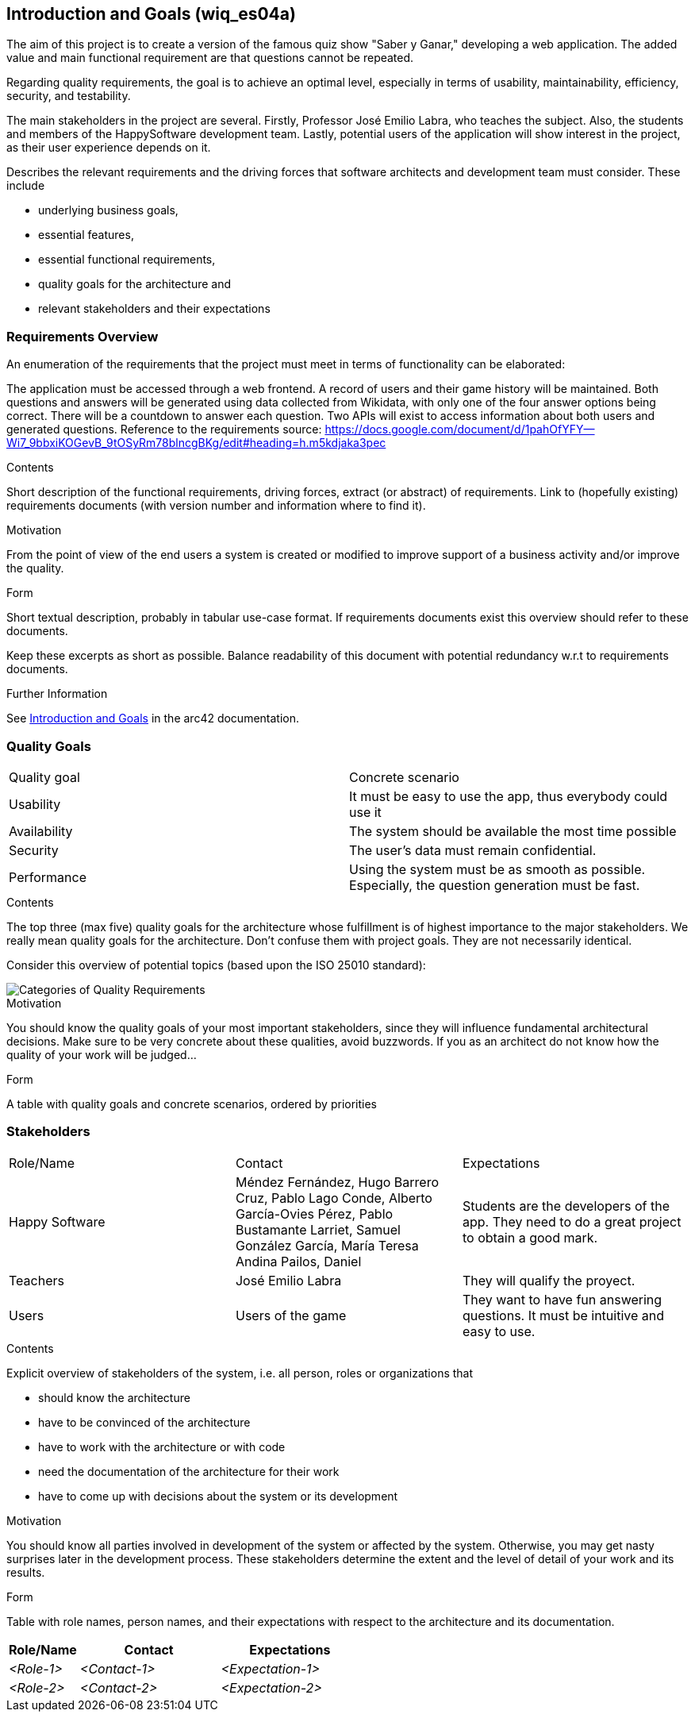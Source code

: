 ifndef::imagesdir[:imagesdir: ../images]

[[section-introduction-and-goals]]
== Introduction and Goals (wiq_es04a)

The aim of this project is to create a version of the famous quiz show "Saber y Ganar," developing a web 
application. The added value and main functional requirement are that questions cannot be repeated.

Regarding quality requirements, the goal is to achieve an optimal level, especially in terms of usability,
 maintainability, efficiency, security, and testability.

The main stakeholders in the project are several. Firstly, Professor José Emilio Labra, who teaches the 
subject. Also, the students and members of the HappySoftware development team. Lastly, potential users of 
the application will show interest in the project, as their user experience depends on it.

[role="arc42help"]
****
Describes the relevant requirements and the driving forces that software architects and development team must consider. 
These include

* underlying business goals, 
* essential features, 
* essential functional requirements, 
* quality goals for the architecture and
* relevant stakeholders and their expectations
****

=== Requirements Overview

An enumeration of the requirements that the project must meet in terms of functionality can be elaborated:

The application must be accessed through a web frontend.
A record of users and their game history will be maintained.
Both questions and answers will be generated using data collected from Wikidata, with only one of the 
four answer options being correct.
There will be a countdown to answer each question.
Two APIs will exist to access information about both users and generated questions.
Reference to the requirements source:
https://docs.google.com/document/d/1pahOfYFY--Wi7_9bbxiKOGevB_9tOSyRm78blncgBKg/edit#heading=h.m5kdjaka3pec

[role="arc42help"]
****
.Contents
Short description of the functional requirements, driving forces, extract (or abstract)
of requirements. Link to (hopefully existing) requirements documents
(with version number and information where to find it).

.Motivation
From the point of view of the end users a system is created or modified to
improve support of a business activity and/or improve the quality.

.Form
Short textual description, probably in tabular use-case format.
If requirements documents exist this overview should refer to these documents.

Keep these excerpts as short as possible. Balance readability of this document with potential redundancy w.r.t to requirements documents.


.Further Information

See https://docs.arc42.org/section-1/[Introduction and Goals] in the arc42 documentation.

****

=== Quality Goals

|===
|Quality goal|Concrete scenario
|Usability|It must be easy to use the app, thus everybody could use it
|Availability|The system should be available the most time possible
|Security|The user's data must remain confidential.
|Performance|Using the system must be as smooth as possible. Especially, the question generation must be fast.
|===

[role="arc42help"]
****
.Contents
The top three (max five) quality goals for the architecture whose fulfillment is of highest importance to the major stakeholders. 
We really mean quality goals for the architecture. Don't confuse them with project goals.
They are not necessarily identical.

Consider this overview of potential topics (based upon the ISO 25010 standard):

image::01_2_iso-25010-topics-EN.drawio.png["Categories of Quality Requirements"]

.Motivation
You should know the quality goals of your most important stakeholders, since they will influence fundamental architectural decisions. 
Make sure to be very concrete about these qualities, avoid buzzwords.
If you as an architect do not know how the quality of your work will be judged...

.Form
A table with quality goals and concrete scenarios, ordered by priorities
****

=== Stakeholders

|===
|Role/Name|Contact|Expectations
| Happy Software | Méndez Fernández, Hugo Barrero Cruz, Pablo Lago Conde, Alberto García-Ovies Pérez, Pablo Bustamante Larriet, Samuel González García, María Teresa Andina Pailos, Daniel | Students are the developers of the app. They need to do a great project to obtain a good mark.
| Teachers | José Emilio Labra | They will qualify the proyect.
| Users | Users of the game | They want to have fun answering questions. It must be intuitive and easy to use.
|===

[role="arc42help"]
****
.Contents
Explicit overview of stakeholders of the system, i.e. all person, roles or organizations that

* should know the architecture
* have to be convinced of the architecture
* have to work with the architecture or with code
* need the documentation of the architecture for their work
* have to come up with decisions about the system or its development

.Motivation
You should know all parties involved in development of the system or affected by the system.
Otherwise, you may get nasty surprises later in the development process.
These stakeholders determine the extent and the level of detail of your work and its results.

.Form
Table with role names, person names, and their expectations with respect to the architecture and its documentation.
****

[options="header",cols="1,2,2"]
|===
|Role/Name|Contact|Expectations
| _<Role-1>_ | _<Contact-1>_ | _<Expectation-1>_
| _<Role-2>_ | _<Contact-2>_ | _<Expectation-2>_
|===
